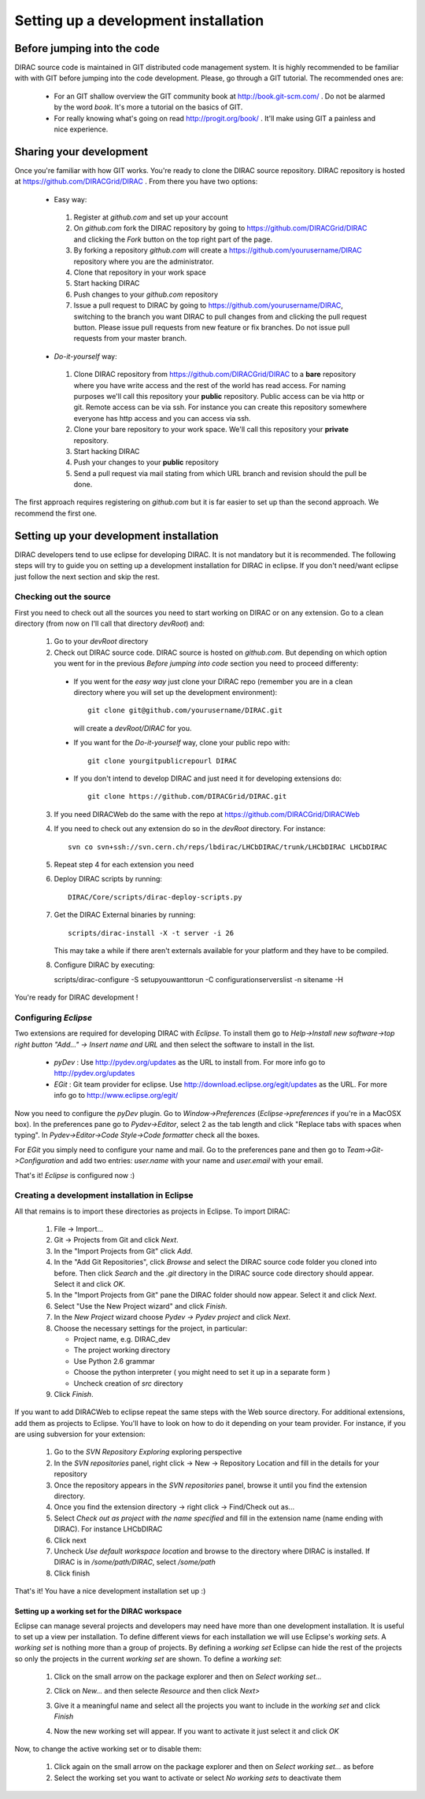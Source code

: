 ======================================
Setting up a development installation
======================================

-----------------------------
Before jumping into the code
-----------------------------

DIRAC source code is maintained in GIT distributed code management system. It is highly recommended to be familiar with with GIT 
before jumping into the code development. Please, go through a GIT tutorial. The recommended ones are:

 - For an GIT shallow overview the GIT community book at http://book.git-scm.com/ . 
   Do not be alarmed by the word *book*. It's more a tutorial on the basics of GIT. 
 - For really knowing what's going on read http://progit.org/book/ . It'll make using GIT a painless and nice experience.
 
-------------------------------------
Sharing your development
------------------------------------- 
 
Once you're familiar with how GIT works. You're ready to clone the DIRAC source repository. 
DIRAC repository is hosted at https://github.com/DIRACGrid/DIRAC . From there you have two options:

 - Easy way: 
 
  1. Register at *github.com* and set up your account
  2. On *github.com* fork the DIRAC repository by going to https://github.com/DIRACGrid/DIRAC and clicking the *Fork* button on the top right part of the page.
  3. By forking a repository *github.com* will create a https://github.com/yourusername/DIRAC repository where you are the administrator.
  4. Clone that repository in your work space
  5. Start hacking DIRAC
  6. Push changes to your *github.com* repository
  7. Issue a pull request to DIRAC by going to https://github.com/yourusername/DIRAC, switching to the branch you want DIRAC to pull changes from and clicking the pull request button. Please issue pull requests from new feature or fix branches. Do not issue pull requests from your master branch.
  
 - *Do-it-yourself* way:
 
  1. Clone DIRAC repository from https://github.com/DIRACGrid/DIRAC to a **bare** repository where you have write access and the rest of the world has read access. For naming purposes we'll call this repository your **public** repository. Public access can be via http or git. Remote access can be via ssh. For instance you can create this repository somewhere everyone has http access and you can access via ssh.
  2. Clone your bare repository to your work space. We'll call this repository your **private** repository.
  3. Start hacking DIRAC
  4. Push your changes to your **public** repository
  5. Send a pull request via mail stating from which URL branch and revision should the pull be done.
  
 
The first approach requires registering on *github.com* but it is far easier to set up than the second approach. We recommend the first one.

-------------------------------------------
Setting up your development installation
-------------------------------------------

DIRAC developers tend to use eclipse for developing DIRAC. It is not mandatory but it is recommended. The following steps will try to guide you on setting up a development installation for DIRAC in eclipse. If you don't need/want eclipse just follow the next section and skip the rest.

Checking out the source
=========================

First you need to check out all the sources you need to start working on DIRAC or on any extension. Go to a clean directory 
(from now on I'll call that directory *devRoot*) and:
 
 1. Go to your *devRoot* directory
 2. Check out DIRAC source code. DIRAC source is hosted on *github.com*. But depending on which option you went for in the 
    previous *Before jumping into code* section you need to proceed differenty:
 
  - If you went for the *easy way* just clone your DIRAC repo (remember you are in a clean directory where you will set up 
    the development environment)::
      
      git clone git@github.com/yourusername/DIRAC.git 
     
    will create a *devRoot/DIRAC* for you.
  - If you want for the *Do-it-yourself* way, clone your public repo with::
     
      git clone yourgitpublicrepourl DIRAC
      
  - If you don't intend to develop DIRAC and just need it for developing extensions do::
     
      git clone https://github.com/DIRACGrid/DIRAC.git
  
 3. If you need DIRACWeb do the same with the repo at https://github.com/DIRACGrid/DIRACWeb
 4. If you need to check out any extension do so in the *devRoot* directory. For instance::
 
       svn co svn+ssh://svn.cern.ch/reps/lbdirac/LHCbDIRAC/trunk/LHCbDIRAC LHCbDIRAC
 
 5. Repeat step 4 for each extension you need
 6. Deploy DIRAC scripts by running::
 
       DIRAC/Core/scripts/dirac-deploy-scripts.py

 7. Get the DIRAC External binaries by running::
 
       scripts/dirac-install -X -t server -i 26
    
    This may take a while if there aren't externals available for your platform and they have to be compiled.
 8. Configure DIRAC by executing::
 
    scripts/dirac-configure -S setupyouwanttorun -C configurationserverslist -n sitename -H
 
You're ready for DIRAC development !

Configuring *Eclipse*
=======================

Two extensions are required for developing DIRAC with *Eclipse*. To install them go to 
*Help->Install new software->top right button "Add..." -> Insert name and URL* and then select the software to install in the list.

 - *pyDev* : Use http://pydev.org/updates as the URL to install from. For more info go to http://pydev.org/updates
 - *EGit* : Git team provider for eclipse. Use http://download.eclipse.org/egit/updates as the URL. 
   For more info go to http://www.eclipse.org/egit/
 
Now you need to configure the *pyDev* plugin. Go to *Window->Preferences* (*Eclipse->preferences* if you're in a MacOSX box). 
In the preferences pane go to *Pydev->Editor*, select 2 as the tab length and click "Replace tabs with spaces when typing". 
In *Pydev->Editor->Code Style->Code formatter* check all the boxes. 
 
For *EGit* you simply need to configure your name and mail. Go to the preferences pane and then go to 
*Team->Git->Configuration* and add two entries: *user.name* with your name and *user.email* with your email.

That's it! *Eclipse* is configured now :)


Creating a development installation in Eclipse
=================================================

All that remains is to import these directories as projects in Eclipse. To import DIRAC:

 1. File -> Import...
 2. Git -> Projects from Git and click *Next*.
 3. In the "Import Projects from Git" click *Add*.
 4. In the "Add Git Repositories", click *Browse* and select the DIRAC source code folder you cloned into before. Then click *Search* and the *.git* directory in the DIRAC source code directory should appear. Select it and click *OK*.
 5. In the "Import Projects from Git" pane the DIRAC folder should now appear. Select it and click *Next*.
 6. Select "Use the New Project wizard" and click *Finish*.
 7. In the *New Project* wizard choose *Pydev -> Pydev project* and click *Next*.
 8. Choose the necessary settings for the project, in particular:
 
    - Project name, e.g. DIRAC_dev
    - The project working directory
    - Use Python 2.6 grammar
    - Choose the python interpreter ( you might need to set it up in a separate form )
    - Uncheck creation of *src* directory
    
 9. Click *Finish*.   
 
If you want to add DIRACWeb to eclipse repeat the same steps with the Web source directory. For additional extensions, add them as projects to Eclipse. You'll have to look on how to do it depending on your team provider. For instance, if you are using subversion for your extension:

 1. Go to the *SVN Repository Exploring* exploring perspective
 2. In the *SVN repositories* panel, right click -> New -> Repository Location and fill in the details for your repository
 3. Once the repository appears in the *SVN repositories* panel, browse it until you find the extension directory.
 4. Once you find the extension directory -> right click -> Find/Check out as...
 5. Select *Check out as project with the name specified* and fill in the extension name (name ending with DIRAC). For instance LHCbDIRAC
 6. Click next
 7. Uncheck *Use default workspace location* and browse to the directory where DIRAC is installed. If DIRAC is in */some/path/DIRAC*, select */some/path*
 8. Click finish

That's it! You have a nice development installation set up :)
 
 
Setting up a working set for the DIRAC workspace
--------------------------------------------------

Eclipse can manage several projects and developers may need have more than one development installation. It is useful to set up a view per installation. To define different views for each installation we will use Eclipse's *working sets*. A *working set* is nothing more than a group of projects. By defining a *working set* Eclipse can hide the rest of the projects so only the projects in the current *working set* are shown. To define a *working set*:

 1. Click on the small arrow on the package explorer and then on *Select working set...*
 
 .. image:: images/workingsets-01.png
  :align: center
  
 2. Click on *New...* and then selecte *Resource* and then click *Next>*
 
 .. image:: images/workingsets-02.png
  :align: center
  
 3. Give it a meaningful name and select all the projects you want to include in the *working set* and click *Finish*
 
 .. image:: images/workingsets-03.png
  :align: center
  
 4. Now the new working set will appear. If you want to activate it just select it and click *OK*
 
 .. image:: images/workingsets-04.png
  :align: center
 
Now, to change the active working set or to disable them:

 1. Click again on the small arrow on the package explorer and then on *Select working set...* as before
 2. Select the working set you want to activate or select *No working sets* to deactivate them
 
 
 
